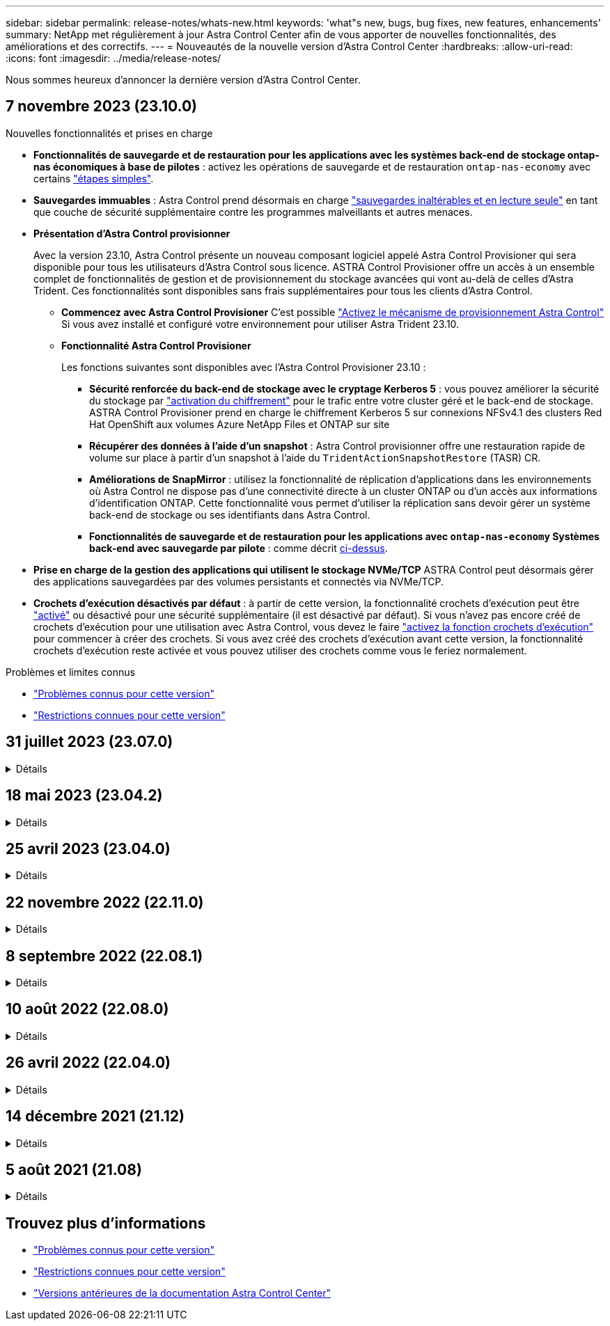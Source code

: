 ---
sidebar: sidebar 
permalink: release-notes/whats-new.html 
keywords: 'what"s new, bugs, bug fixes, new features, enhancements' 
summary: NetApp met régulièrement à jour Astra Control Center afin de vous apporter de nouvelles fonctionnalités, des améliorations et des correctifs. 
---
= Nouveautés de la nouvelle version d'Astra Control Center
:hardbreaks:
:allow-uri-read: 
:icons: font
:imagesdir: ../media/release-notes/


[role="lead"]
Nous sommes heureux d'annoncer la dernière version d'Astra Control Center.



== 7 novembre 2023 (23.10.0)

[[nas-eco-backup-restore]]
.Nouvelles fonctionnalités et prises en charge
* *Fonctionnalités de sauvegarde et de restauration pour les applications avec les systèmes back-end de stockage ontap-nas économiques à base de pilotes* : activez les opérations de sauvegarde et de restauration `ontap-nas-economy` avec certains link:../use/protect-apps.html#enable-backup-and-restore-for-ontap-nas-economy-operations["étapes simples"^].
* *Sauvegardes immuables* : Astra Control prend désormais en charge link:../concepts/data-protection.html#immutable-backups["sauvegardes inaltérables et en lecture seule"^] en tant que couche de sécurité supplémentaire contre les programmes malveillants et autres menaces.
* *Présentation d'Astra Control provisionner*
+
Avec la version 23.10, Astra Control présente un nouveau composant logiciel appelé Astra Control Provisioner qui sera disponible pour tous les utilisateurs d'Astra Control sous licence. ASTRA Control Provisioner offre un accès à un ensemble complet de fonctionnalités de gestion et de provisionnement du stockage avancées qui vont au-delà de celles d'Astra Trident. Ces fonctionnalités sont disponibles sans frais supplémentaires pour tous les clients d'Astra Control.

+
** *Commencez avec Astra Control Provisioner*
C'est possible link:../use/enable-acp.html["Activez le mécanisme de provisionnement Astra Control"^] Si vous avez installé et configuré votre environnement pour utiliser Astra Trident 23.10.
** *Fonctionnalité Astra Control Provisioner*
+
Les fonctions suivantes sont disponibles avec l'Astra Control Provisioner 23.10 :

+
*** *Sécurité renforcée du back-end de stockage avec le cryptage Kerberos 5* : vous pouvez améliorer la sécurité du stockage par link:../use-acp/configure-storage-backend-encryption.html["activation du chiffrement"^] pour le trafic entre votre cluster géré et le back-end de stockage. ASTRA Control Provisioner prend en charge le chiffrement Kerberos 5 sur connexions NFSv4.1 des clusters Red Hat OpenShift aux volumes Azure NetApp Files et ONTAP sur site
*** *Récupérer des données à l'aide d'un snapshot* : Astra Control provisionner offre une restauration rapide de volume sur place à partir d'un snapshot à l'aide du `TridentActionSnapshotRestore` (TASR) CR.
*** *Améliorations de SnapMirror* : utilisez la fonctionnalité de réplication d'applications dans les environnements où Astra Control ne dispose pas d'une connectivité directe à un cluster ONTAP ou d'un accès aux informations d'identification ONTAP. Cette fonctionnalité vous permet d'utiliser la réplication sans devoir gérer un système back-end de stockage ou ses identifiants dans Astra Control.
*** *Fonctionnalités de sauvegarde et de restauration pour les applications avec `ontap-nas-economy` Systèmes back-end avec sauvegarde par pilote* : comme décrit <<nas-eco-backup-restore,ci-dessus>>.




* *Prise en charge de la gestion des applications qui utilisent le stockage NVMe/TCP*
ASTRA Control peut désormais gérer des applications sauvegardées par des volumes persistants et connectés via NVMe/TCP.
* *Crochets d'exécution désactivés par défaut* : à partir de cette version, la fonctionnalité crochets d'exécution peut être link:../use/execution-hooks.html#enable-the-execution-hooks-feature["activé"] ou désactivé pour une sécurité supplémentaire (il est désactivé par défaut). Si vous n'avez pas encore créé de crochets d'exécution pour une utilisation avec Astra Control, vous devez le faire link:../use/execution-hooks.html#enable-the-execution-hooks-feature["activez la fonction crochets d'exécution"^] pour commencer à créer des crochets. Si vous avez créé des crochets d'exécution avant cette version, la fonctionnalité crochets d'exécution reste activée et vous pouvez utiliser des crochets comme vous le feriez normalement.


.Problèmes et limites connus
* link:../release-notes/known-issues.html["Problèmes connus pour cette version"^]
* link:../release-notes/known-limitations.html["Restrictions connues pour cette version"^]




== 31 juillet 2023 (23.07.0)

.Détails
[%collapsible]
====
.Nouvelles fonctionnalités et prises en charge
* https://docs.netapp.com/us-en/astra-control-center-2307/get-started/requirements.html#storage-backends["Prise en charge de l'utilisation de NetApp MetroCluster dans une configuration étendue en tant que back-end de stockage"^]
* https://docs.netapp.com/us-en/astra-control-center-2307/get-started/requirements.html#storage-backends["Prise en charge de l'utilisation de Longhorn en tant que système back-end de stockage"^]
* https://docs.netapp.com/us-en/astra-control-center-2307/use/replicate_snapmirror.html#delete-an-application-replication-relationship["Il est désormais possible de répliquer des applications entre des systèmes ONTAP back-end à partir du même cluster Kubernetes"]
* https://docs.netapp.com/us-en/astra-control-center-2307/use/manage-remote-authentication.html["ASTRA Control Center prend désormais en charge « userPrincipalName » en tant qu'attribut de connexion alternatif pour les utilisateurs distants (LDAP)"^]
* https://docs.netapp.com/us-en/astra-control-center-2307/use/execution-hooks.html["Un nouveau type de crochet d'exécution « post-basculement » peut être exécuté après le basculement de réplication avec Astra Control Center"^]
* Les workflows de clonage ne prennent désormais en charge que les clones dynamiques (état actuel de l'application gérée). Pour cloner à partir d'un snapshot ou d'une sauvegarde, utilisez https://docs.netapp.com/us-en/astra-control-center-2307/use/restore-apps.html["restaurer le flux de travail"^].


.Problèmes et limites connus
* https://docs.netapp.com/us-en/astra-control-center-2307/release-notes/known-issues.html["Problèmes connus pour cette version"^]
* https://docs.netapp.com/us-en/astra-control-center-2307/release-notes/known-limitations.html["Restrictions connues pour cette version"^]


====


== 18 mai 2023 (23.04.2)

.Détails
[%collapsible]
====
Ce correctif (23.04.2) pour Astra Control Center (23.04.0) prend en charge https://newreleases.io/project/github/kubernetes-csi/external-snapshotter/release/v6.1.0["Plug-in externe Kubernetes CSI v6.1.0"^] et corrige les problèmes suivants :

* Bogue avec la restauration d'applications sur place lors de l'utilisation de hooks d'exécution
* Problèmes de connexion avec le service de godet


====


== 25 avril 2023 (23.04.0)

.Détails
[%collapsible]
====
.Nouvelles fonctionnalités et prises en charge
* https://docs.netapp.com/us-en/astra-control-center-2304/concepts/licensing.html["Licence d'évaluation de 90 jours activée par défaut pour les nouvelles installations d'Astra Control Center"^]
* https://docs.netapp.com/us-en/astra-control-center-2304/use/execution-hooks.html["Fonctionnalité améliorée de crochets d'exécution avec options de filtrage supplémentaires"^]
* https://docs.netapp.com/us-en/astra-control-center-2304/use/execution-hooks.html["Les crochets d'exécution peuvent maintenant être exécutés après le basculement de la réplication avec Astra Control Center"^]
* https://docs.netapp.com/us-en/astra-control-center-2304/use/restore-apps.html#migrate-from-ontap-nas-economy-storage-to-ontap-nas-storage["Prise en charge de la migration des volumes de la classe de stockage « ONTAP-nas-Economy » vers la classe de stockage « ontap-nas »"^]
* https://docs.netapp.com/us-en/astra-control-center-2304/use/restore-apps.html#filter-resources-during-an-application-restore["Prise en charge de l'inclusion ou de l'exclusion des ressources applicatives pendant les opérations de restauration"^]
* https://docs.netapp.com/us-en/astra-control-center-2304/use/manage-apps.html["Prise en charge de la gestion des applications données uniquement"]


.Problèmes et limites connus
* https://docs.netapp.com/us-en/astra-control-center-2304/release-notes/known-issues.html["Problèmes connus pour cette version"^]
* https://docs.netapp.com/us-en/astra-control-center-2304/release-notes/known-limitations.html["Restrictions connues pour cette version"^]


====


== 22 novembre 2022 (22.11.0)

.Détails
[%collapsible]
====
.Nouvelles fonctionnalités et prises en charge
* https://docs.netapp.com/us-en/astra-control-center-2211/use/manage-apps.html#define-apps["Prise en charge des applications réparties sur plusieurs espaces de noms"^]
* https://docs.netapp.com/us-en/astra-control-center-2211/use/manage-apps.html#define-apps["La prise en charge de l'inclusion des ressources de cluster dans une définition d'application"^]
* https://docs.netapp.com/us-en/astra-control-center-2211/use/manage-remote-authentication.html["L'authentification LDAP optimisée avec l'intégration du contrôle d'accès basé sur des rôles (RBAC)"^]
* https://docs.netapp.com/us-en/astra-control-center-2211/get-started/requirements.html["Ajout de la prise en charge de Kubernetes 1.25 et de Pod Security admission (PSA)"^]
* https://docs.netapp.com/us-en/astra-control-center-2211/use/monitor-running-tasks.html["Création de rapports d'avancement pour les opérations de sauvegarde, de restauration et de clonage"^]


.Problèmes et limites connus
* https://docs.netapp.com/us-en/astra-control-center-2211/release-notes/known-issues.html["Problèmes connus pour cette version"^]
* https://docs.netapp.com/us-en/astra-control-center-2211/release-notes/known-limitations.html["Restrictions connues pour cette version"^]


====


== 8 septembre 2022 (22.08.1)

.Détails
[%collapsible]
====
Cette version (22.08.1) pour Astra Control Center (22.08.0) corrige les bugs mineurs dans la réplication d'applications à l'aide de NetApp SnapMirror.

====


== 10 août 2022 (22.08.0)

.Détails
[%collapsible]
====
.Nouvelles fonctionnalités et prises en charge
* https://docs.netapp.com/us-en/astra-control-center-2208/use/replicate_snapmirror.html["Réplication d'applications à l'aide de la technologie NetApp SnapMirror"^]
* https://docs.netapp.com/us-en/astra-control-center-2208/use/manage-apps.html#define-apps["Workflow de gestion des applications amélioré"^]
* https://docs.netapp.com/us-en/astra-control-center-2208/use/execution-hooks.html["Fonctionnalité améliorée de crochets d'exécution"^]
+

NOTE: Les crochets d'exécution par défaut avant ou après snapshot de NetApp ont été retirés pour des applications spécifiques dans cette version. Si vous effectuez une mise à niveau vers cette version et que vous ne fournissez pas vos propres crochets d'exécution pour les instantanés, Astra Control ne prendra que des instantanés cohérents avec les collisions. Consultez le https://github.com/NetApp/Verda["NetApp Verda"^] Référentiel GitHub pour des exemples de scripts de hook d'exécution que vous pouvez modifier en fonction de votre environnement.

* https://docs.netapp.com/us-en/astra-control-center-2208/get-started/requirements.html["Prise en charge de VMware Tanzu Kubernetes Grid Integrated Edition (TKGI)"^]
* https://docs.netapp.com/us-en/astra-control-center-2208/get-started/requirements.html#operational-environment-requirements["Prise en charge de Google Anthos"^]
* https://docs.netapp.com/us-en/astra-automation-2208/workflows_infra/ldap_prepare.html["Configuration LDAP (via l'API de contrôle Astra)"^]


.Problèmes et limites connus
* https://docs.netapp.com/us-en/astra-control-center-2208/release-notes/known-issues.html["Problèmes connus pour cette version"^]
* https://docs.netapp.com/us-en/astra-control-center-2208/release-notes/known-limitations.html["Restrictions connues pour cette version"^]


====


== 26 avril 2022 (22.04.0)

.Détails
[%collapsible]
====
.Nouvelles fonctionnalités et prises en charge
* https://docs.netapp.com/us-en/astra-control-center-2204/concepts/user-roles-namespaces.html["Contrôle d'accès basé sur des rôles (RBAC) dans un espace de noms"^]
* https://docs.netapp.com/us-en/astra-control-center-2204/get-started/install_acc-cvo.html["Prise en charge de Cloud Volumes ONTAP"^]
* https://docs.netapp.com/us-en/astra-control-center-2204/get-started/requirements.html#ingress-for-on-premises-kubernetes-clusters["Activation d'entrée générique pour le centre de contrôle Astra"^]
* https://docs.netapp.com/us-en/astra-control-center-2204/use/manage-buckets.html#remove-a-bucket["Dépose du godet de l'Astra Control"^]
* https://docs.netapp.com/us-en/astra-control-center-2204/get-started/requirements.html#tanzu-kubernetes-grid-cluster-requirements["Prise en charge de la gamme VMware Tanzu"^]


.Problèmes et limites connus
* https://docs.netapp.com/us-en/astra-control-center-2204/release-notes/known-issues.html["Problèmes connus pour cette version"^]
* https://docs.netapp.com/us-en/astra-control-center-2204/release-notes/known-limitations.html["Restrictions connues pour cette version"^]


====


== 14 décembre 2021 (21.12)

.Détails
[%collapsible]
====
.Nouvelles fonctionnalités et prises en charge
* https://docs.netapp.com/us-en/astra-control-center-2112/use/restore-apps.html["Restauration des applications"^]
* https://docs.netapp.com/us-en/astra-control-center-2112/use/execution-hooks.html["Crochets d'exécution"^]
* https://docs.netapp.com/us-en/astra-control-center-2112/get-started/requirements.html#supported-app-installation-methods["Prise en charge des applications déployées avec des opérateurs du système namespace"^]
* https://docs.netapp.com/us-en/astra-control-center-2112/get-started/requirements.html["Prise en charge supplémentaire de Kubernetes et Rancher en amont"^]
* https://docs.netapp.com/us-en/astra-control-center-2112/use/upgrade-acc.html["Mises à niveau d'Astra Control Center"^]
* https://docs.netapp.com/us-en/astra-control-center-2112/get-started/acc_operatorhub_install.html["Option Red Hat OperatorHub pour l'installation"^]


.Résolution des problèmes
* https://docs.netapp.com/us-en/astra-control-center-2112/release-notes/resolved-issues.html["Problèmes résolus pour cette version"^]


.Problèmes et limites connus
* https://docs.netapp.com/us-en/astra-control-center-2112/release-notes/known-issues.html["Problèmes connus pour cette version"^]
* https://docs.netapp.com/us-en/astra-control-center-2112/release-notes/known-limitations.html["Restrictions connues pour cette version"^]


====


== 5 août 2021 (21.08)

.Détails
[%collapsible]
====
Lancement initial du centre de contrôle Astra.

* https://docs.netapp.com/us-en/astra-control-center-2108/concepts/intro.html["Ce qu'il est"^]
* https://docs.netapp.com/us-en/astra-control-center-2108/concepts/architecture.html["Analysez l'architecture et les composants"^]
* https://docs.netapp.com/us-en/astra-control-center-2108/get-started/requirements.html["Commencez dès maintenant"^]
* https://docs.netapp.com/us-en/astra-control-center-2108/get-started/install_acc.html["Installer"^] et https://docs.netapp.com/us-en/astra-control-center-2108/get-started/setup_overview.html["configuration"^]
* https://docs.netapp.com/us-en/astra-control-center-2108/use/manage-apps.html["Gérez"^] et https://docs.netapp.com/us-en/astra-control-center-2108/use/protect-apps.html["protéger"^] en applications
* https://docs.netapp.com/us-en/astra-control-center-2108/use/manage-buckets.html["Gestion des compartiments"^] et https://docs.netapp.com/us-en/astra-control-center-2108/use/manage-backend.html["systèmes back-end"^]
* https://docs.netapp.com/us-en/astra-control-center-2108/use/manage-users.html["Gestion des comptes"^]
* https://docs.netapp.com/us-en/astra-control-center-2108/rest-api/api-intro.html["Automatisez votre système avec des API"^]


====


== Trouvez plus d'informations

* link:../release-notes/known-issues.html["Problèmes connus pour cette version"]
* link:../release-notes/known-limitations.html["Restrictions connues pour cette version"]
* link:../acc-earlier-versions.html["Versions antérieures de la documentation Astra Control Center"]

